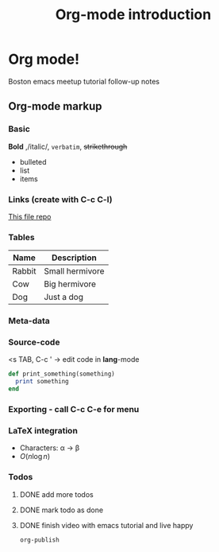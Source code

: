 * Org mode!
  Boston emacs meetup tutorial follow-up notes

** Org-mode markup

*** Basic

    *Bold* ,/italic/, =verbatim=, +strikethrough+
    - bulleted
    - list
    - items

*** Links (create with C-c C-l)

    [[https:github.com/bobishh/orgmode-tutorial.git][This file repo]]

*** Tables
    | Name   | Description     |
    |--------+-----------------|
    | Rabbit | Small hermivore |
    | Cow    | Big hermivore   |
    | Dog    | Just a dog      |
*** Meta-data

    #+TITLE: Org-mode introduction
    #+OPTIONS:

*** Source-code
    <s TAB, C-c ' -> edit code in *lang*-mode

    #+BEGIN_SRC ruby
      def print_something(something)
        print something
      end
    #+END_SRC
*** Exporting - call C-c C-e for menu
*** LaTeX integration
    
- Characters: \alpha \rightarrow \beta
- $O(n \log n)$ 
    
\begin{align*}
  3 * 2 + 1 &= 6 + 1 \\
            &= 7
\end{align*}
*** Todos

**** DONE add more todos
**** DONE mark todo as done
**** DONE finish video with emacs tutorial and live happy
     DEADLINE: <2016-11-12 Sat>
     


     


     
=org-publish=
